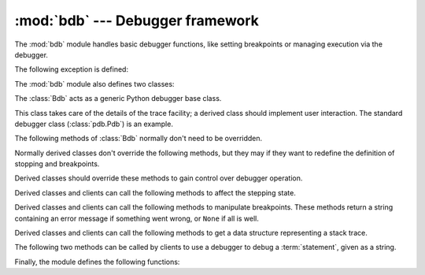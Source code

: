 :mod:`bdb` --- Debugger framework
=================================

.. module:: bdb
   :synopsis: Debugger framework.

The :mod:`bdb` module handles basic debugger functions, like setting breakpoints
or managing execution via the debugger.

The following exception is defined:

.. exception:: BdbQuit

   Exception raised by the :class:`Bdb` class for quitting the debugger.


The :mod:`bdb` module also defines two classes:

.. class:: Breakpoint(self, file, line[, temporary=0[, cond=None [, funcname=None]]])

   This class implements temporary breakpoints, ignore counts, disabling and
   (re-)enabling, and conditionals.

   Breakpoints are indexed by number through a list called :attr:`bpbynumber`
   and by ``(file, line)`` pairs through :attr:`bplist`.  The former points to a
   single instance of class :class:`Breakpoint`.  The latter points to a list of
   such instances since there may be more than one breakpoint per line.

   When creating a breakpoint, its associated filename should be in canonical
   form.  If a *funcname* is defined, a breakpoint hit will be counted when the
   first line of that function is executed.  A conditional breakpoint always
   counts a hit.

   :class:`Breakpoint` instances have the following methods:

   .. method:: deleteMe()

      Delete the breakpoint from the list associated to a file/line.  If it is
      the last breakpoint in that position, it also deletes the entry for the
      file/line.


   .. method:: enable()

      Mark the breakpoint as enabled.


   .. method:: disable()

      Mark the breakpoint as disabled.


   .. method:: pprint([out])

      Print all the information about the breakpoint:

      * The breakpoint number.
      * If it is temporary or not.
      * Its file,line position.
      * The condition that causes a break.
      * If it must be ignored the next N times.
      * The breakpoint hit count.


.. class:: Bdb()

   The :class:`Bdb` acts as a generic Python debugger base class.

   This class takes care of the details of the trace facility; a derived class
   should implement user interaction.  The standard debugger class
   (:class:`pdb.Pdb`) is an example.


   The following methods of :class:`Bdb` normally don't need to be overridden.

   .. method:: canonic(filename)

      Auxiliary method for getting a filename in a canonical form, that is, as a
      case-normalized (on case-insensitive filesystems) absolute path, stripped
      of surrounding angle brackets.

   .. method:: reset()

      Set the :attr:`botframe`, :attr:`stopframe`, :attr:`returnframe` and
      :attr:`quitting` attributes with values ready to start debugging.

   .. method:: trace_dispatch(frame, event, arg)

      This function is installed as the trace function of debugged frames.  Its
      return value is the new trace function (in most cases, that is, itself).

      The default implementation decides how to dispatch a frame, depending on
      the type of event (passed as a string) that is about to be executed.
      *event* can be one of the following:

      * ``"line"``: A new line of code is going to be executed.
      * ``"call"``: A function is about to be called, or another code block
        entered.
      * ``"return"``: A function or other code block is about to return.
      * ``"exception"``: An exception has occurred.
      * ``"c_call"``: A C function is about to be called.
      * ``"c_return"``: A C function has returned.
      * ``"c_exception"``: A C function has thrown an exception.

      For the Python events, specialized functions (see below) are called.  For
      the C events, no action is taken.

      The *arg* parameter depends on the previous event.

      For more information on trace functions, see :ref:`debugger-hooks`.  For
      more information on code and frame objects, refer to :ref:`types`.

   .. method:: dispatch_line(frame)

      If the debugger should stop on the current line, invoke the
      :meth:`user_line` method (which should be overridden in subclasses).
      Raise a :exc:`BdbQuit` exception if the :attr:`Bdb.quitting` flag is set
      (which can be set from :meth:`user_line`).  Return a reference to the
      :meth:`trace_dispatch` method for further tracing in that scope.

   .. method:: dispatch_call(frame, arg)

      If the debugger should stop on this function call, invoke the
      :meth:`user_call` method (which should be overridden in subclasses).
      Raise a :exc:`BdbQuit` exception if the :attr:`Bdb.quitting` flag is set
      (which can be set from :meth:`user_call`).  Return a reference to the
      :meth:`trace_dispatch` method for further tracing in that scope.

   .. method:: dispatch_return(frame, arg)

      If the debugger should stop on this function return, invoke the
      :meth:`user_return` method (which should be overridden in subclasses).
      Raise a :exc:`BdbQuit` exception if the :attr:`Bdb.quitting` flag is set
      (which can be set from :meth:`user_return`).  Return a reference to the
      :meth:`trace_dispatch` method for further tracing in that scope.

   .. method:: dispatch_exception(frame, arg)

      If the debugger should stop at this exception, invokes the
      :meth:`user_exception` method (which should be overridden in subclasses).
      Raise a :exc:`BdbQuit` exception if the :attr:`Bdb.quitting` flag is set
      (which can be set from :meth:`user_exception`).  Return a reference to the
      :meth:`trace_dispatch` method for further tracing in that scope.

   Normally derived classes don't override the following methods, but they may
   if they want to redefine the definition of stopping and breakpoints.

   .. method:: stop_here(frame)

      This method checks if the *frame* is somewhere below :attr:`botframe` in
      the call stack.  :attr:`botframe` is the frame in which debugging started.

   .. method:: break_here(frame)

      This method checks if there is a breakpoint in the filename and line
      belonging to *frame* or, at least, in the current function.  If the
      breakpoint is a temporary one, this method deletes it.

   .. method:: break_anywhere(frame)

      This method checks if there is a breakpoint in the filename of the current
      frame.

   Derived classes should override these methods to gain control over debugger
   operation.

   .. method:: user_call(frame, argument_list)

      This method is called from :meth:`dispatch_call` when there is the
      possibility that a break might be necessary anywhere inside the called
      function.

   .. method:: user_line(frame)

      This method is called from :meth:`dispatch_line` when either
      :meth:`stop_here` or :meth:`break_here` yields True.

   .. method:: user_return(frame, return_value)

      This method is called from :meth:`dispatch_return` when :meth:`stop_here`
      yields True.

   .. method:: user_exception(frame, exc_info)

      This method is called from :meth:`dispatch_exception` when
      :meth:`stop_here` yields True.

   .. method:: do_clear(arg)

      Handle how a breakpoint must be removed when it is a temporary one.

      This method must be implemented by derived classes.


   Derived classes and clients can call the following methods to affect the
   stepping state.

   .. method:: set_step()

      Stop after one line of code.

   .. method:: set_next(frame)

      Stop on the next line in or below the given frame.

   .. method:: set_return(frame)

      Stop when returning from the given frame.

   .. method:: set_trace([frame])

      Start debugging from *frame*.  If *frame* is not specified, debugging
      starts from caller's frame.

   .. method:: set_continue()

      Stop only at breakpoints or when finished.  If there are no breakpoints,
      set the system trace function to None.

   .. method:: set_quit()

      Set the :attr:`quitting` attribute to True.  This raises :exc:`BdbQuit` in
      the next call to one of the :meth:`dispatch_\*` methods.


   Derived classes and clients can call the following methods to manipulate
   breakpoints.  These methods return a string containing an error message if
   something went wrong, or ``None`` if all is well.

   .. method:: set_break(filename, lineno[, temporary=0[, cond[, funcname]]])

      Set a new breakpoint.  If the *lineno* line doesn't exist for the
      *filename* passed as argument, return an error message.  The *filename*
      should be in canonical form, as described in the :meth:`canonic` method.

   .. method:: clear_break(filename, lineno)

      Delete the breakpoints in *filename* and *lineno*.  If none were set, an
      error message is returned.

   .. method:: clear_bpbynumber(arg)

      Delete the breakpoint which has the index *arg* in the
      :attr:`Breakpoint.bpbynumber`.  If *arg* is not numeric or out of range,
      return an error message.

   .. method:: clear_all_file_breaks(filename)

      Delete all breakpoints in *filename*.  If none were set, an error message
      is returned.

   .. method:: clear_all_breaks()

      Delete all existing breakpoints.

   .. method:: get_break(filename, lineno)

      Check if there is a breakpoint for *lineno* of *filename*.

   .. method:: get_breaks(filename, lineno)

      Return all breakpoints for *lineno* in *filename*, or an empty list if
      none are set.

   .. method:: get_file_breaks(filename)

      Return all breakpoints in *filename*, or an empty list if none are set.

   .. method:: get_all_breaks()

      Return all breakpoints that are set.


   Derived classes and clients can call the following methods to get a data
   structure representing a stack trace.

   .. method:: get_stack(f, t)

      Get a list of records for a frame and all higher (calling) and lower
      frames, and the size of the higher part.

   .. method:: format_stack_entry(frame_lineno, [lprefix=': '])

      Return a string with information about a stack entry, identified by a
      ``(frame, lineno)`` tuple:

      * The canonical form of the filename which contains the frame.
      * The function name, or ``"<lambda>"``.
      * The input arguments.
      * The return value.
      * The line of code (if it exists).


   The following two methods can be called by clients to use a debugger to debug
   a :term:`statement`, given as a string.

   .. method:: run(cmd, [globals, [locals]])

      Debug a statement executed via the :func:`exec` function.  *globals*
      defaults to :attr:`__main__.__dict__`, *locals* defaults to *globals*.

   .. method:: runeval(expr, [globals, [locals]])

      Debug an expression executed via the :func:`eval` function.  *globals* and
      *locals* have the same meaning as in :meth:`run`.

   .. method:: runctx(cmd, globals, locals)

      For backwards compatibility.  Calls the :meth:`run` method.

   .. method:: runcall(func, *args, **kwds)

      Debug a single function call, and return its result.


Finally, the module defines the following functions:

.. function:: checkfuncname(b, frame)

   Check whether we should break here, depending on the way the breakpoint *b*
   was set.
   
   If it was set via line number, it checks if ``b.line`` is the same as the one
   in the frame also passed as argument.  If the breakpoint was set via function
   name, we have to check we are in the right frame (the right function) and if
   we are in its first executable line.

.. function:: effective(file, line, frame)

   Determine if there is an effective (active) breakpoint at this line of code.
   Return breakpoint number or 0 if none.
	
   Called only if we know there is a breakpoint at this location.  Returns the
   breakpoint that was triggered and a flag that indicates if it is ok to delete
   a temporary breakpoint.

.. function:: set_trace()

   Starts debugging with a :class:`Bdb` instance from caller's frame.
